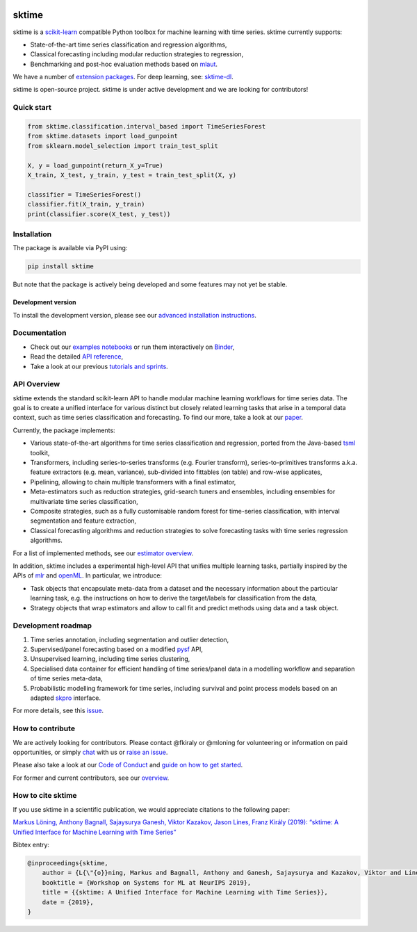 .. -*- mode: rst -*-

|travis|_ |appveyor|_ |azure|_ |pypi|_ |gitter|_ |binder|_ |zenodo|_

.. |travis| image:: https://img.shields.io/travis/com/alan-turing-institute/sktime/master?logo=travis
.. _travis: https://travis-ci.com/alan-turing-institute/sktime

.. |appveyor| image:: https://img.shields.io/appveyor/ci/mloning/sktime/master?logo=appveyor
.. _appveyor: https://ci.appveyor.com/project/mloning/sktime

.. |pypi| image:: https://img.shields.io/pypi/v/sktime
.. _pypi: https://pypi.org/project/sktime/

.. |gitter| image:: https://img.shields.io/gitter/room/alan-turing-institute/sktime?logo=gitter
.. _gitter: https://gitter.im/sktime/community

.. |binder| image:: https://mybinder.org/badge_logo.svg
.. _binder: https://mybinder.org/v2/gh/alan-turing-institute/sktime/master?filepath=examples

.. |zenodo| image:: https://zenodo.org/badge/DOI/10.5281/zenodo.3749000.svg
.. _zenodo: https://doi.org/10.5281/zenodo.3749000

.. |azure| image:: https://img.shields.io/azure-devops/build/mloning/sktime/1/ci?logo=azure-pipelines
.. _azure: https://dev.azure.com/mloning/sktime/_build/latest?definitionId=1&branchName=master


sktime
======

sktime is a `scikit-learn <https://github.com/scikit-learn/scikit-learn>`__ compatible Python toolbox for machine learning with time series. sktime currently supports:

* State-of-the-art time series classification and regression algorithms,
* Classical forecasting including modular reduction strategies to regression,
* Benchmarking and post-hoc evaluation methods based on `mlaut <https://github.com/alan-turing-institute/mlaut/>`__.

We have a number of `extension packages <https://github.com/sktime/>`__. For deep learning, see: `sktime-dl
<https://github.com/sktime/sktime-dl>`_.

sktime is open-source project. sktime is under active development and we are
looking for contributors!

Quick start
-----------

.. code-block::

    from sktime.classification.interval_based import TimeSeriesForest
    from sktime.datasets import load_gunpoint
    from sklearn.model_selection import train_test_split

    X, y = load_gunpoint(return_X_y=True)
    X_train, X_test, y_train, y_test = train_test_split(X, y)

    classifier = TimeSeriesForest()
    classifier.fit(X_train, y_train)
    print(classifier.score(X_test, y_test))


Installation
------------

The package is available via PyPI using:

.. code-block:: bash

    pip install sktime

But note that the package is actively being developed and some features may
not yet be stable.

Development version
~~~~~~~~~~~~~~~~~~~

To install the development version, please see our
`advanced installation instructions <https://alan-turing-institute.github.io/sktime/extension.html>`__.


Documentation
-------------

* Check out our `examples notebooks <https://github.com/alan-turing-institute/sktime/tree/master/examples>`__ or run them interactively on Binder_,
* Read the detailed `API reference <https://alan-turing-institute.github.io/sktime/>`__,
* Take a look at our previous `tutorials and sprints <https://github.com/sktime/sktime-workshops>`__.


API Overview
------------

sktime extends the standard scikit-learn API to handle modular machine learning workflows for time series data.
The goal is to create a unified interface for various distinct but closely related learning tasks that arise in a temporal data context, such as time series classification and forecasting. To find our more, take a look at our `paper <http://arxiv.org/abs/1909.07872>`__.

Currently, the package implements:

* Various state-of-the-art algorithms for time series classification and regression, ported from the Java-based `tsml <https://github.com/uea-machine-learning/tsml/>`__ toolkit,
* Transformers, including series-to-series transforms (e.g. Fourier transform), series-to-primitives transforms a.k.a. feature extractors (e.g. mean, variance), sub-divided into fittables (on table) and row-wise applicates,
* Pipelining, allowing to chain multiple transformers with a final estimator,
* Meta-estimators such as reduction strategies, grid-search tuners and ensembles, including ensembles for multivariate time series classification,
* Composite strategies, such as a fully customisable random forest for time-series classification, with interval segmentation and feature extraction,
* Classical forecasting algorithms and reduction strategies to solve forecasting tasks with time series regression algorithms.

For a list of implemented methods, see our `estimator overview <https://github.com/alan-turing-institute/sktime/blob/master/ESTIMATOR_OVERVIEW.md>`_.

In addition, sktime includes a experimental high-level API that unifies multiple learning tasks, partially inspired by the APIs of `mlr <https://mlr.mlr-org.com>`__ and `openML <https://www.openml.org>`__.
In particular, we introduce:

* Task objects that encapsulate meta-data from a dataset and the necessary information about the particular learning task, e.g. the instructions on how to derive the target/labels for classification from the data,
* Strategy objects that wrap estimators and allow to call fit and predict methods using data and a task object.


Development roadmap
-------------------
1. Time series annotation, including segmentation and outlier detection,
2. Supervised/panel forecasting based on a modified `pysf <https://github.com/alan-turing-institute/pysf/>`__ API,
3. Unsupervised learning, including time series clustering,
4. Specialised data container for efficient handling of time series/panel data in a modelling workflow and separation of time series meta-data,
5. Probabilistic modelling framework for time series, including survival and point process models based on an adapted `skpro <https://github.com/alan-turing-institute/skpro/>`__ interface.

For more details, see this `issue <https://github.com/alan-turing-institute/sktime/issues/228>`_.

How to contribute
-----------------
We are actively looking for contributors. Please contact @fkiraly or @mloning for volunteering or information on
paid opportunities, or simply `chat <https://gitter.im/sktime/community?source=orgpage>`__ with us
or `raise an issue <https://github.com/alan-turing-institute/sktime/issues/new/choose>`__.

Please also take a look at our `Code of Conduct <https://github.com/alan-turing-institute/sktime/blob/master/CODE_OF_CONDUCT.md>`__ and `guide on how to get started <https://github.com/alan-turing-institute/sktime/blob/master/CONTRIBUTING.md>`__.

For former and current contributors, see our `overview <https://github.com/alan-turing-institute/sktime/blob/master/CONTRIBUTORS.md>`_.

How to cite sktime
------------------

If you use sktime in a scientific publication, we would appreciate citations to the following paper:

`Markus Löning, Anthony Bagnall, Sajaysurya Ganesh, Viktor Kazakov, Jason Lines, Franz Király (2019): “sktime: A Unified Interface for Machine Learning with Time Series” <http://learningsys.org/neurips19/assets/papers/sktime_ml_systems_neurips2019.pdf>`__

Bibtex entry:

.. code-block:: latex

    @inproceedings{sktime,
        author = {L{\"{o}}ning, Markus and Bagnall, Anthony and Ganesh, Sajaysurya and Kazakov, Viktor and Lines, Jason and Kir{\'{a}}ly, Franz J},
        booktitle = {Workshop on Systems for ML at NeurIPS 2019},
        title = {{sktime: A Unified Interface for Machine Learning with Time Series}},
        date = {2019},
    }


